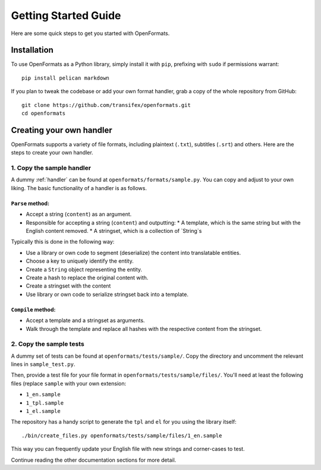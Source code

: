 .. _getting-started:


Getting Started Guide
#####################

Here are some quick steps to get you started with OpenFormats.


Installation
============

To use OpenFormats as a Python library, simply install it with ``pip``,
prefixing with ``sudo`` if permissions warrant::

    pip install pelican markdown

If you plan to tweak the codebase or add your own format handler, grab a copy
of the whole repository from GitHub::

    git clone https://github.com/transifex/openformats.git
    cd openformats


Creating your own handler
=========================

OpenFormats supports a variety of file formats, including plaintext (``.txt``),
subtitles (``.srt``) and others. Here are the steps to create your own handler.


1. Copy the sample handler
--------------------------

A dummy :ref:`handler` can be found at ``openformats/formats/sample.py``. You
can copy and adjust to your own liking. The basic functionality of a handler
is as follows.


``Parse`` method:
~~~~~~~~~~~~~~~~~

* Accept a string (``content``) as an argument.
* Responsible for accepting a string (``content``) and outputting:
  * A template, which is the same string but with the English content removed.
  * A stringset, which is a collection of `String`s

Typically this is done in the following way:

* Use a library or own code to segment (deserialize) the content into
  translatable entities.
* Choose a key to uniquely identify the entity.
* Create a ``String`` object representing the entity.
* Create a hash to replace the original content with.
* Create a stringset with the content
* Use library or own code to serialize stringset back into a template.


``Compile`` method:
~~~~~~~~~~~~~~~~~~~

* Accept a template and a stringset as arguments.
* Walk through the template and replace all hashes with the respective
  content from the stringset.


2. Copy the sample tests
------------------------

A dummy set of tests can be found at ``openformats/tests/sample/``. Copy the
directory and uncomment the relevant lines in ``sample_test.py``.

Then, provide a test file for your file format in
``openformats/tests/sample/files/``. You'll need at least the following files
(replace ``sample`` with your own extension:

* ``1_en.sample``
* ``1_tpl.sample``
* ``1_el.sample``

The repository has a handy script to generate the ``tpl`` and ``el`` for you
using the library itself::

    ./bin/create_files.py openformats/tests/sample/files/1_en.sample

This way you can frequently update your English file with new strings and
corner-cases to test.


Continue reading the other documentation sections for more detail.

.. _Tutorials: https://github.com/getpelican/pelican/wiki/Tutorials
